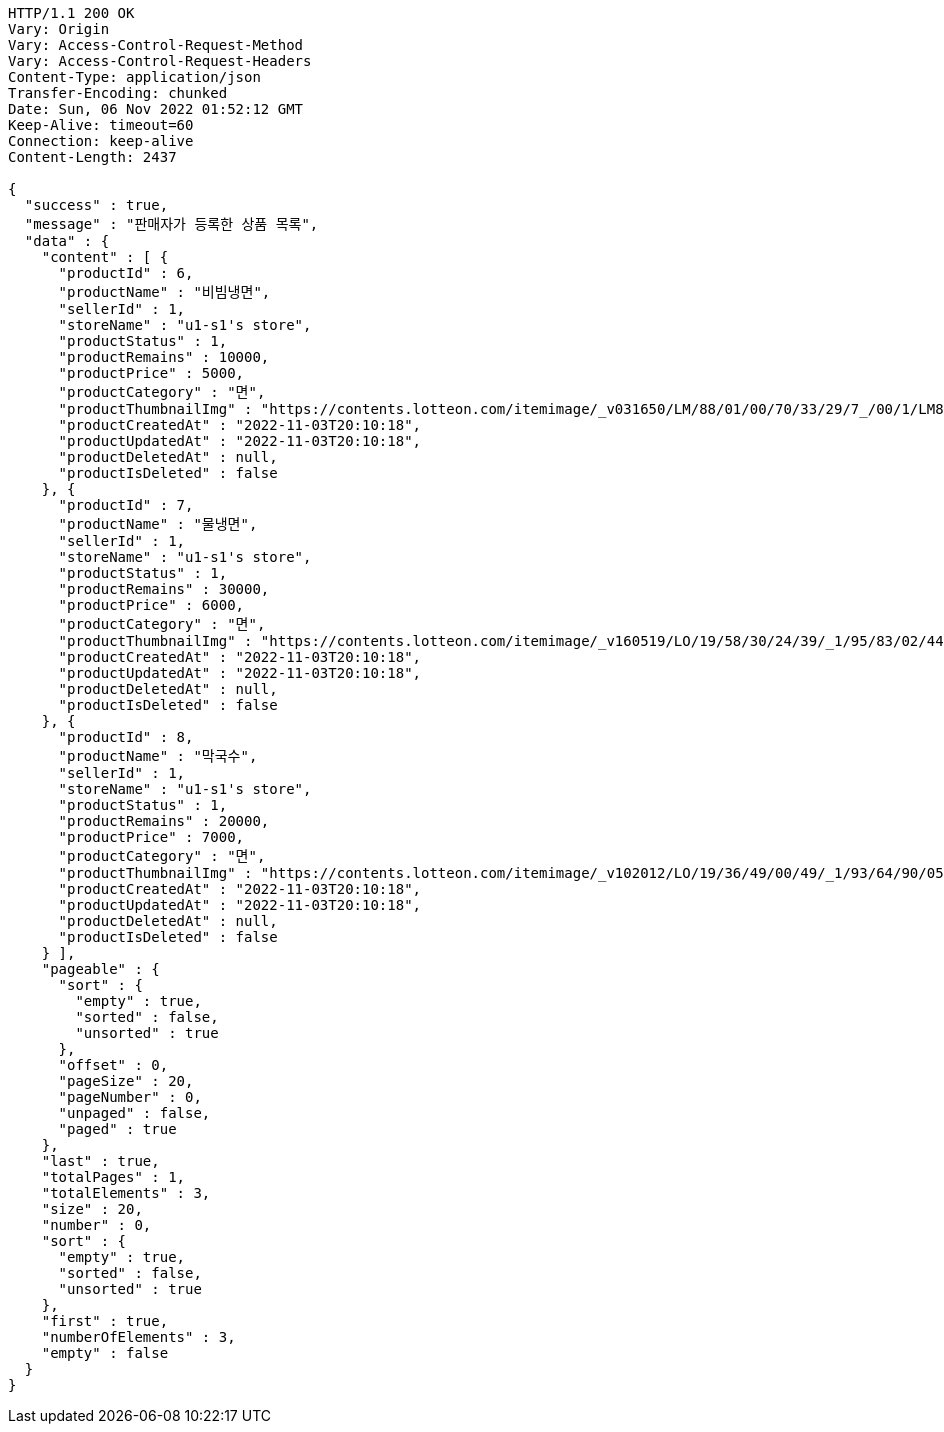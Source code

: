 [source,http,options="nowrap"]
----
HTTP/1.1 200 OK
Vary: Origin
Vary: Access-Control-Request-Method
Vary: Access-Control-Request-Headers
Content-Type: application/json
Transfer-Encoding: chunked
Date: Sun, 06 Nov 2022 01:52:12 GMT
Keep-Alive: timeout=60
Connection: keep-alive
Content-Length: 2437

{
  "success" : true,
  "message" : "판매자가 등록한 상품 목록",
  "data" : {
    "content" : [ {
      "productId" : 6,
      "productName" : "비빔냉면",
      "sellerId" : 1,
      "storeName" : "u1-s1's store",
      "productStatus" : 1,
      "productRemains" : 10000,
      "productPrice" : 5000,
      "productCategory" : "면",
      "productThumbnailImg" : "https://contents.lotteon.com/itemimage/_v031650/LM/88/01/00/70/33/29/7_/00/1/LM8801007033297_001_1.jpg/dims/optimize/dims/resizemc/360x360",
      "productCreatedAt" : "2022-11-03T20:10:18",
      "productUpdatedAt" : "2022-11-03T20:10:18",
      "productDeletedAt" : null,
      "productIsDeleted" : false
    }, {
      "productId" : 7,
      "productName" : "물냉면",
      "sellerId" : 1,
      "storeName" : "u1-s1's store",
      "productStatus" : 1,
      "productRemains" : 30000,
      "productPrice" : 6000,
      "productCategory" : "면",
      "productThumbnailImg" : "https://contents.lotteon.com/itemimage/_v160519/LO/19/58/30/24/39/_1/95/83/02/44/0/LO1958302439_1958302440_1.jpg/dims/resizef/554X554",
      "productCreatedAt" : "2022-11-03T20:10:18",
      "productUpdatedAt" : "2022-11-03T20:10:18",
      "productDeletedAt" : null,
      "productIsDeleted" : false
    }, {
      "productId" : 8,
      "productName" : "막국수",
      "sellerId" : 1,
      "storeName" : "u1-s1's store",
      "productStatus" : 1,
      "productRemains" : 20000,
      "productPrice" : 7000,
      "productCategory" : "면",
      "productThumbnailImg" : "https://contents.lotteon.com/itemimage/_v102012/LO/19/36/49/00/49/_1/93/64/90/05/0/LO1936490049_1936490050_1.jpg/dims/resizef/554X554",
      "productCreatedAt" : "2022-11-03T20:10:18",
      "productUpdatedAt" : "2022-11-03T20:10:18",
      "productDeletedAt" : null,
      "productIsDeleted" : false
    } ],
    "pageable" : {
      "sort" : {
        "empty" : true,
        "sorted" : false,
        "unsorted" : true
      },
      "offset" : 0,
      "pageSize" : 20,
      "pageNumber" : 0,
      "unpaged" : false,
      "paged" : true
    },
    "last" : true,
    "totalPages" : 1,
    "totalElements" : 3,
    "size" : 20,
    "number" : 0,
    "sort" : {
      "empty" : true,
      "sorted" : false,
      "unsorted" : true
    },
    "first" : true,
    "numberOfElements" : 3,
    "empty" : false
  }
}
----